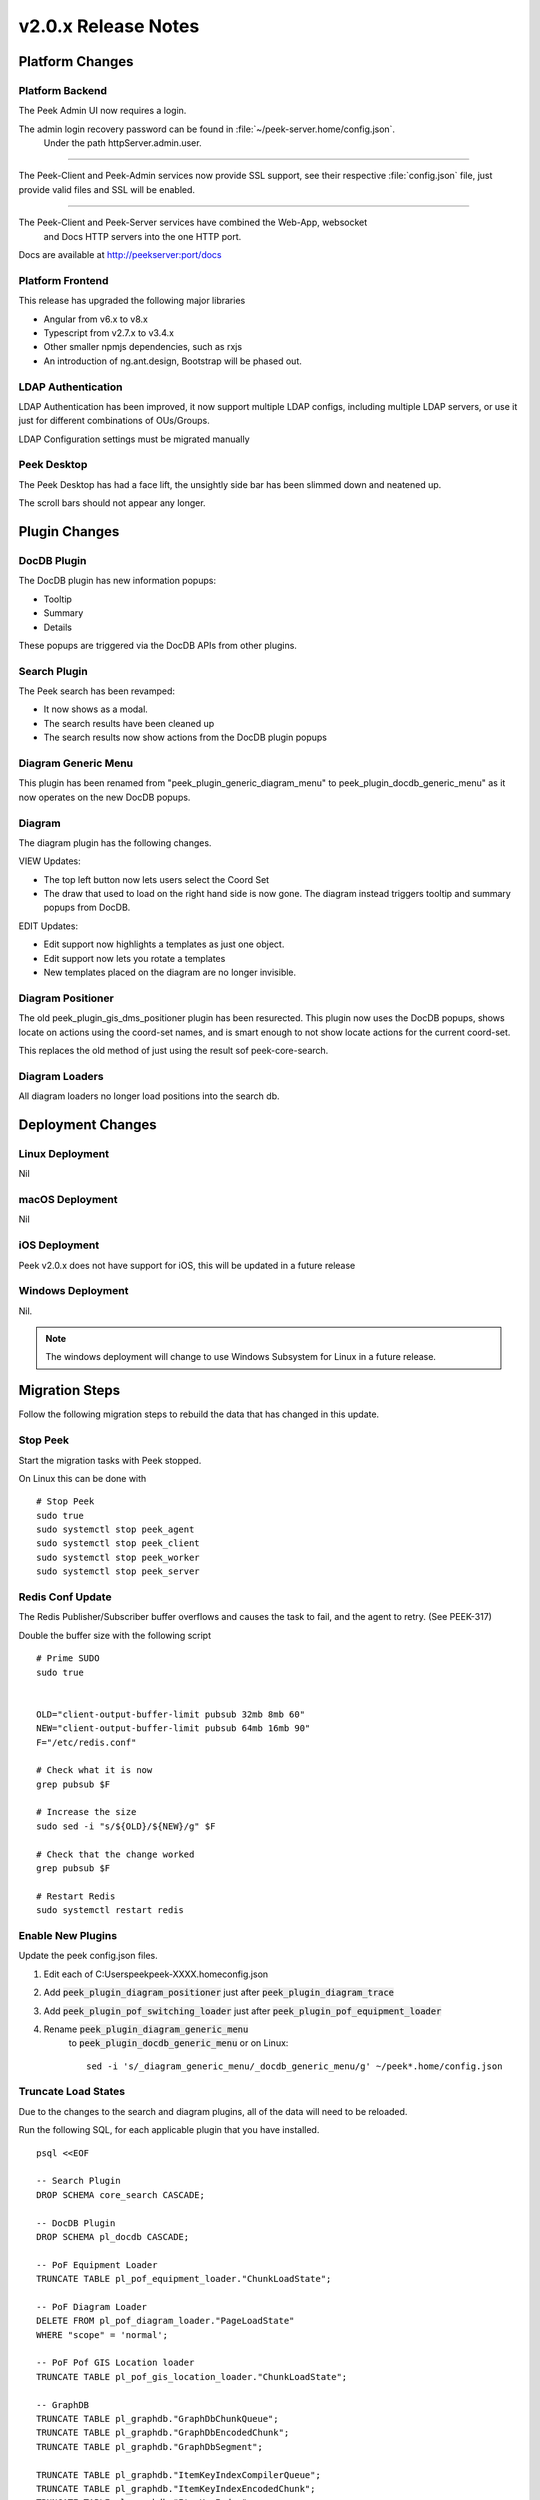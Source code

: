 .. _release_notes_v2.0.x:

====================
v2.0.x Release Notes
====================

Platform Changes
----------------


Platform Backend
````````````````

The Peek Admin UI now requires a login.

The admin login recovery password can be found in :file:`~/peek-server.home/config.json`.
 Under the path httpServer.admin.user.

----

The Peek-Client and Peek-Admin services now provide SSL support, see their respective
:file:`config.json` file, just provide valid files and SSL will be enabled.

----

The Peek-Client and Peek-Server services have combined the Web-App, websocket
 and Docs HTTP servers into the one HTTP port.

Docs are available at http://peekserver:port/docs


Platform Frontend
`````````````````

This release has upgraded the following major libraries

*   Angular from v6.x to v8.x

*   Typescript from v2.7.x to v3.4.x

*   Other smaller npmjs dependencies, such as rxjs

*   An introduction of ng.ant.design, Bootstrap will be phased out.


LDAP Authentication
```````````````````

LDAP Authentication has been improved, it now support multiple LDAP configs, including
multiple LDAP servers, or use it just for different combinations of OUs/Groups.

LDAP Configuration settings must be migrated manually


Peek Desktop
````````````

The Peek Desktop has had a face lift, the unsightly side bar has been slimmed down
and neatened up.

The scroll bars should not appear any longer.

Plugin Changes
--------------

DocDB Plugin
`````````````

The DocDB plugin has new information popups:

*   Tooltip

*   Summary

*   Details

These popups are triggered via the DocDB APIs from other plugins.

Search Plugin
`````````````

The Peek search has been revamped:

*   It now shows as a modal.

*   The search results have been cleaned up

*   The search results now show actions from the DocDB plugin popups

Diagram Generic Menu
````````````````````

This plugin has been renamed from "peek_plugin_generic_diagram_menu" to
peek_plugin_docdb_generic_menu" as it now operates on the new DocDB popups.


Diagram
```````

The diagram plugin has the following changes.

VIEW Updates:

*   The top left button now lets users select the Coord Set

*   The draw that used to load on the right hand side is now gone.
    The diagram instead triggers tooltip
    and summary popups from DocDB.


EDIT Updates:

*   Edit support now highlights a templates as just one object.

*   Edit support now lets you rotate a templates

*   New templates placed on the diagram are no longer invisible.


Diagram Positioner
``````````````````

The old peek_plugin_gis_dms_positioner plugin has been resurected.
This plugin now uses the DocDB popups, shows locate on actions
using the coord-set names, and is smart enough to not show
locate actions for the current coord-set.

This replaces the old method of just using the result sof peek-core-search.

Diagram Loaders
```````````````

All diagram loaders no longer load positions into the search db.

Deployment Changes
------------------

Linux Deployment
````````````````

Nil


macOS Deployment
````````````````

Nil

iOS Deployment
``````````````

Peek v2.0.x does not have support for iOS, this will be updated in a future release


Windows Deployment
``````````````````

Nil.

.. note:: The windows deployment will change to use Windows Subsystem for Linux in
            a future release.

Migration Steps
----------------

Follow the following migration steps to rebuild the data that has changed in this
update.

Stop Peek
`````````

Start the migration tasks with Peek stopped.

On Linux this can be done with ::


    # Stop Peek
    sudo true
    sudo systemctl stop peek_agent
    sudo systemctl stop peek_client
    sudo systemctl stop peek_worker
    sudo systemctl stop peek_server


Redis Conf Update
`````````````````

The Redis Publisher/Subscriber buffer overflows and causes the task to fail, and the
agent to retry.  (See PEEK-317)

Double the buffer size with the following script ::

    # Prime SUDO
    sudo true


    OLD="client-output-buffer-limit pubsub 32mb 8mb 60"
    NEW="client-output-buffer-limit pubsub 64mb 16mb 90"
    F="/etc/redis.conf"

    # Check what it is now
    grep pubsub $F

    # Increase the size
    sudo sed -i "s/${OLD}/${NEW}/g" $F

    # Check that the change worked
    grep pubsub $F

    # Restart Redis
    sudo systemctl restart redis


Enable New Plugins
``````````````````

Update the peek config.json files.

#. Edit each of C:\Users\peek\peek-XXXX.home\config.json

#. Add :code:`peek_plugin_diagram_positioner` just after :code:`peek_plugin_diagram_trace`

#. Add :code:`peek_plugin_pof_switching_loader` just after :code:`peek_plugin_pof_equipment_loader`

#. Rename :code:`peek_plugin_diagram_generic_menu`
    to :code:`peek_plugin_docdb_generic_menu`
    or on Linux: ::

        sed -i 's/_diagram_generic_menu/_docdb_generic_menu/g' ~/peek*.home/config.json





Truncate Load States
````````````````````

Due to the changes to the search and diagram plugins, all of the data will need to be
reloaded.

Run the following SQL, for each applicable plugin that you have installed. ::

        psql <<EOF

        -- Search Plugin
        DROP SCHEMA core_search CASCADE;

        -- DocDB Plugin
        DROP SCHEMA pl_docdb CASCADE;

        -- PoF Equipment Loader
        TRUNCATE TABLE pl_pof_equipment_loader."ChunkLoadState";

        -- PoF Diagram Loader
        DELETE FROM pl_pof_diagram_loader."PageLoadState"
        WHERE "scope" = 'normal';

        -- PoF Pof GIS Location loader
        TRUNCATE TABLE pl_pof_gis_location_loader."ChunkLoadState";

        -- GraphDB
        TRUNCATE TABLE pl_graphdb."GraphDbChunkQueue";
        TRUNCATE TABLE pl_graphdb."GraphDbEncodedChunk";
        TRUNCATE TABLE pl_graphdb."GraphDbSegment";

        TRUNCATE TABLE pl_graphdb."ItemKeyIndexCompilerQueue";
        TRUNCATE TABLE pl_graphdb."ItemKeyIndexEncodedChunk";
        TRUNCATE TABLE pl_graphdb."ItemKeyIndex";

        -- PoF GraphDB Loader
        TRUNCATE TABLE pl_pof_graphdb_loader."GraphSegmentLoadState";

        EOF

----

Start up the Peek Server manually, it will:

 *  Rebuild the admin site

 *  Migrate the database

Open a shell or command prompt and run :code:`run_peek_server`

----

Once the Peek Server has finished loading :

#.  Load up the peek-admin screen at http://<peek-server>:port.

#.  Click the "Login" button, this will cause the server to write a recovery
    user to the :file:`peek-server.home/config.json` file with a random password.

#.  Use this recovery username and password to login to the Peek Admin UI.

----

Once Peek Server has finished running, kill it with CTRL+C

Restart Peek
````````````

Restart all Peek services.

For windows, restart the :code:`peek-server` service then
start the :code:`peek-restarter` service,
the agent, worker and client will now start.


Reconfigure LDAP
````````````````

Reconfigure the new LDAP settings from the Peek-Admin site, under Platform -> Users

#.  Enable the use of LDAP from the **General Settings** tab.

#.  Configure the new LDAP settings using the new LDAP Settings tab.

Reconfigure Search Properties
`````````````````````````````

Reconfigure the search properties from the Peek-Admin site, under Platform -> Search

.. image:: search_props.png

Reconfigure DocDB Properties
````````````````````````````

Reconfigure the search properties from the Peek-Admin site, under Plugins -> Document DB

.. image:: docdb_props.png


v2.0.5 Issues Log
-----------------

Improvement
```````````

*    [PEEK-450] - Diagram Edit - Hide overlays when in edit mode or when viewing branches.

*    [PEEK-451] - Diagram Position - Provide config for default position on zoom level.

*    [PEEK-452] - GraphDB - Upstream / Downstream is not implemented (It is now)

*    [PEEK-453] - Diagram Tracer - Put a limit on the size of the trace

Bug
```

*    [PEEK-448] - Diagram - Sometimes the diagram loads and is blank

*    [PEEK-449] - Diagram - Performance fix for bounds updating


v2.0.4 Issues Log
-----------------

Improvement
```````````

*    [PEEK-444] - DocDB Generic Menu - Add generic menu support for condition !=

*    [PEEK-436] - Core Search - Add order to Object Types so the result tabs can be ordered.

*    [PEEK-439] - Diagram Edit - Support undo / redo

Bug
```

*    [PEEK-434] - PoF Diagram Loader - float() argument must be a string or a number, not 'NoneType'

*    [PEEK-435] - Core Search - ujson.loads(objectPropsById[str(objectId)]) : Expected String or Unicode

*    [PEEK-438] - DocDB Menu - Lookahead REXEXP doesn't work on safari

*    [PEEK-440] - Diagram Trace - Only show trace if key is in graphdb

*    [PEEK-447] - Diagram Edit - Saving a branch with a text disp that has no text throws an error


v2.0.3 Issues Log
-----------------

Bug
```

*    [PEEK-408] - GraphDB / Diagram - Trace complains about colours on slow networks (first load)

*    [PEEK-409] - Desktop - If there are no config links, then don't show the config link button

*    [PEEK-410] - Core Device - If no device id is entered, tell the user to enter one, instead of the exception.

*    [PEEK-411] - VortexPY - If VM is suspended the vortex will timeout and force a restart of Peek

*    [PEEK-412] - GIS Diagram - The diagram doesn't load.

*    [PEEK-413] - DocDB - If there are no properties enabled then don't show the tooltip.

*    [PEEK-414] - GIS/DMS Diagram - Switching between diagrams causes lots of errors and fails.

*    [PEEK-415] - Core User - Update Hooks API so desktop logins don't trigger SOAP logins to PowerOn

*    [PEEK-416] - Core User - "Failed to login : not enough arguments for format string" using Ldap

*    [PEEK-417] - Core Search - "key" is not apart of the search object properties in the results

*    [PEEK-418] - PoF Equipment Loader - District Zone field to import

*    [PEEK-420] - DocDB Generic Menu - Add a condition to show the menu or not, use substitutions from the Doc

*    [PEEK-421] - DocDB Generic Menu - Don't show menu option if not all variables are filled.

*    [PEEK-422] - Peek Server - Make recovery password show in config.json with out clicking login on site.

*    [PEEK-423] - Peek Server - Memory issue on agent restart (suspected)

*    [PEEK-424] - DocDB - Admin doc test screen seems not to work.

*    [PEEK-425] - PoF Diagram Loader - Feeder colours does not work

*    [PEEK-426] - Plugins have "PoF" in their names in the admin screen

*    [PEEK-428] - "View Job" has not icon

*    [PEEK-429] - Core Search - If keyword index fails, then it's never retried

*    [PEEK-430] - Core Search - results with no property display poorly

*    [PEEK-431] - DocDB imports None/'' values

*    [PEEK-432] - PoF Diagram Loader - Deleting pages fails

*    [PEEK-433] - Core User - Logic for not filling out an OU or a CN is buggy

Improvement
```````````

*    [PEEK-427] - Create PoF Switching Job Loader

v2.0.1 Issues Log
-----------------

Bug
```

*    [PEEK-397] - Diagram Button Menu - missing some tooltips

*    [PEEK-399] - Print DMS Diagram - black sections of the canvas shown
                    in browser print preview

*    [PEEK-400] - Markup Support View Branch - ANT Theme-ing TODO

*    [PEEK-401] - Markup Support View Branch Items - browser unresponsive

*    [PEEK-402] - DMS Diagram Markup Support - unable to edit existing branch

*    [PEEK-405] - VortexJS - unable to begin transaction (3850 disk I/O error)

*    [PEEK-406] - Core User - Logging into the same browser with two browser
                    windows causes a logout

Improvement
```````````

*    [PEEK-404] - DMS Diagram Markup Support - Check Save change before close

*    [PEEK-233] - PERFORMANCE - SearchIndexChunkCompilerTask is slow

v2.0.0 Issues Log
-----------------

Bug
```

*    [PEEK-297] - Peek Desktop - Left Panel Appears unfinished

*    [PEEK-298] - DMS Diagram - Remove DMS Diagram landing page

*    [PEEK-299] - Pointer Cursor on Select World screen

*    [PEEK-301] - Core Search / Diagram / PoF Diagram Loader - show on other world panel should use descriptions

*    [PEEK-305] - Core Search - Hide panel after select show link

*    [PEEK-306] - Core Search / Diagram / PoF Diagram Loader - hide show on link for current world

*    [PEEK-308] - Core Search - Cleanup search results display

*    [PEEK-309] - DocDB - Show Properties incomplete

*    [PEEK-332] - Diagram Edit - Symbols need to rotate after insertion

*    [PEEK-333] - Diagram Edit - Symbols to be selected as a whole

*    [PEEK-334] - Peek to use HTTPS

*    [PEEK-335] - Peek Server - Peek Admin Doesn't Require Authentication

*    [PEEK-336] - Core-User - Restrict Users to a particular AD group

*    [PEEK-347] - GraphDB - Running peek_server causes massive memory leak.

*    [PEEK-348] - Diagram - Add tooltips to view toolbar

*    [PEEK-360] - GraphDB PowerOn Loader - unsupported 'datetime.datetime' and 'NoneType'

*    [PEEK-361] - Diagram - Problem with Disp linked DispLayer not matching DispLayer in LookupService

*    [PEEK-362] - Search - Property and Object Type fields are sometimes blank

*    [PEEK-365] - Diagram Panel - Equipment Panel is just terrible, make it a popover

*    [PEEK-367] - Peek fails to load in MS Edge

*    [PEEK-393] - Diagram fails to position on, in Edge

*    [PEEK-394] - IndexedDB is not open on Edge for diagram

*    [PEEK-368] - Diagram Edit - Hide conductor template button in edit mode

*    [PEEK-369] - Diagram Edit - Clicking on the items in the branch causes the browser to crash

*    [PEEK-371] - Diagram Edit - When creating a new node, show a circle or something before the template is selected

*    [PEEK-372] - Diagram - GridCache is not working.

*    [PEEK-374] - Logged in on another device message

*    [PEEK-379] - Diagram Generic Menu attributes not populating in URL

*    [PEEK-381] - Diagram Panel - reduce the number of properties shown.

*    [PEEK-383] - Diagram Panel - order the buttons shown by name

*    [PEEK-385] - Diagram Panel - Too many properties shown in equipment info

*    [PEEK-387] - All peek text is way to big in Peek Desktop

*    [PEEK-395] - DocDB - New popups secondary menu falls below other modals (such as search)

*    [PEEK-396] - Fix Angular errors preventing ng build --prod, and enable in Peek

Task
````


*    [PEEK-341] - Add support for action delegates in proxy

*    [PEEK-378] - Email NAR - disable send tab before saving

Improvement
```````````


*    [PEEK-326] - Add support for partial keywords in search.

*    [PEEK-351] - Implement websocket upgrades, so two ports are no longer required

*    [PEEK-354] - Add in UI support for ant.design

*    [PEEK-355] - Upgrade to Angular 8, etc

*    [PEEK-366] - Core User - Add support for multiple browser logins

*    [PEEK-389] - Upgrade docdb plugin properties, to reusable popups

*    [PEEK-390] - Make "Show on diagram" item popup buttons dynamic again

*    [PEEK-391] - Make DocDB popup screens configurable

*    [PEEK-392] - Core User - Add alternate login form, suitable for desktops
